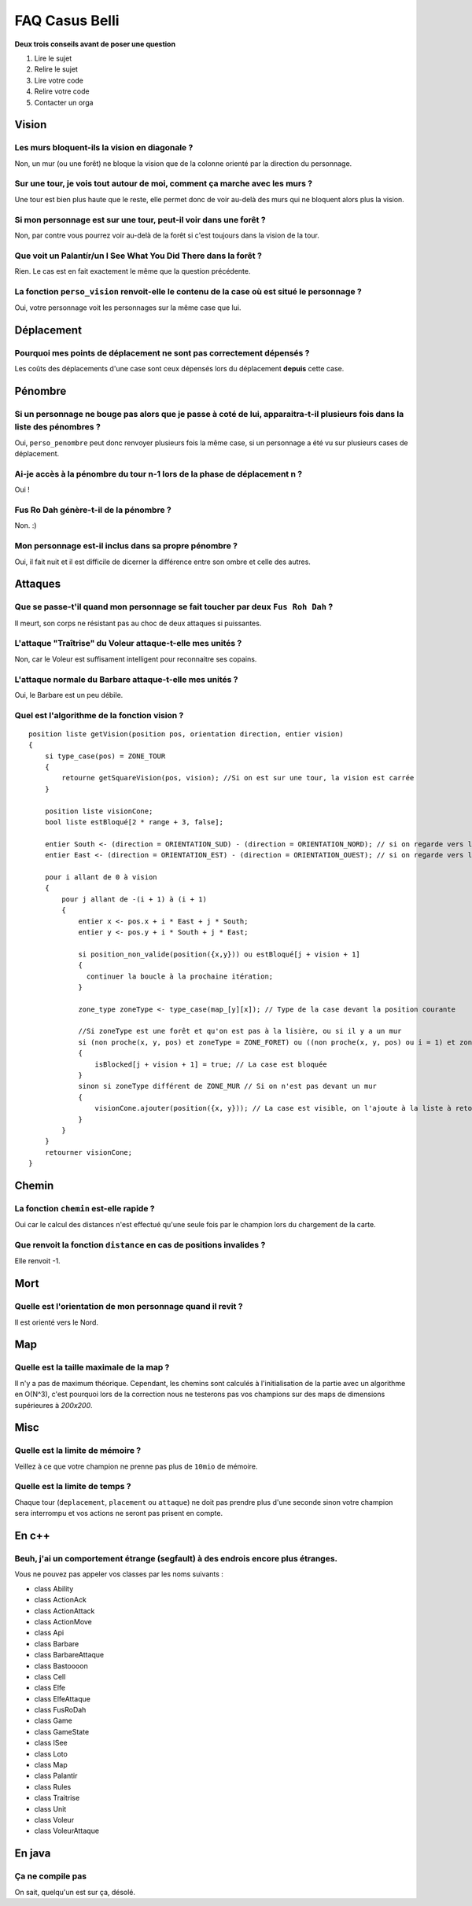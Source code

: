 ===============
FAQ Casus Belli
===============

**Deux trois conseils avant de poser une question**

1. Lire le sujet
2. Relire le sujet
3. Lire votre code
4. Relire votre code
5. Contacter un orga

Vision
======

Les murs bloquent-ils la vision en diagonale ?
----------------------------------------------

Non, un mur (ou une forêt) ne bloque la vision que de la colonne orienté par la
direction du personnage.

Sur une tour, je vois tout autour de moi, comment ça marche avec les murs ?
---------------------------------------------------------------------------

Une tour est bien plus haute que le reste, elle permet donc de voir au-delà des
murs qui ne bloquent alors plus la vision.

Si mon personnage est sur une tour, peut-il voir dans une forêt ?
-----------------------------------------------------------------

Non, par contre vous pourrez voir au-delà de la forêt si c'est toujours dans la
vision de la tour.

Que voit un Palantír/un I See What You Did There dans la forêt ?
----------------------------------------------------------------

Rien. Le cas est en fait exactement le même que la question précédente.

La fonction ``perso_vision`` renvoit-elle le contenu de la case où est situé le personnage ?
--------------------------------------------------------------------------------------------

Oui, votre personnage voit les personnages sur la même case que lui.

Déplacement
===========

Pourquoi mes points de déplacement ne sont pas correctement dépensés ?
----------------------------------------------------------------------

Les coûts des déplacements d'une case sont ceux dépensés lors du déplacement **depuis** cette case.

Pénombre
========

Si un personnage ne bouge pas alors que je passe à coté de lui, apparaitra-t-il plusieurs fois dans la liste des pénombres ?
----------------------------------------------------------------------------------------------------------------------------

Oui, ``perso_penombre`` peut donc renvoyer plusieurs fois la même case, si un
personnage a été vu sur plusieurs cases de déplacement.

Ai-je accès à la pénombre du tour n-1 lors de la phase de déplacement n ?
-------------------------------------------------------------------------

Oui !

Fus Ro Dah génère-t-il de la pénombre ?
---------------------------------------

Non. :)

Mon personnage est-il inclus dans sa propre pénombre ?
------------------------------------------------------

Oui, il fait nuit et il est difficile de dicerner la différence entre son ombre
et celle des autres.

Attaques
========

Que se passe-t'il quand mon personnage se fait toucher par deux ``Fus Roh Dah`` ?
---------------------------------------------------------------------------------

Il meurt, son corps ne résistant pas au choc de deux attaques si puissantes.

L'attaque "Traîtrise" du Voleur attaque-t-elle mes unités ?
-----------------------------------------------------------

Non, car le Voleur est suffisament intelligent pour reconnaitre ses copains.

L'attaque normale du Barbare attaque-t-elle mes unités ?
--------------------------------------------------------

Oui, le Barbare est un peu débile.

Quel est l'algorithme de la fonction vision ?
---------------------------------------------

::

    position liste getVision(position pos, orientation direction, entier vision)
    {
        si type_case(pos) = ZONE_TOUR
        {
            retourne getSquareVision(pos, vision); //Si on est sur une tour, la vision est carrée
        }

        position liste visionCone;
        bool liste estBloqué[2 * range + 3, false];

        entier South <- (direction = ORIENTATION_SUD) - (direction = ORIENTATION_NORD); // si on regarde vers le nord, South vaut -1 et le cône est inversé
        entier East <- (direction = ORIENTATION_EST) - (direction = ORIENTATION_OUEST); // si on regarde vers l'Ouest, East vaut -1 et le cône est inversé

        pour i allant de 0 à vision
        {
            pour j allant de -(i + 1) à (i + 1)
            {
                entier x <- pos.x + i * East + j * South;
                entier y <- pos.y + i * South + j * East;

                si position_non_valide(position({x,y})) ou estBloqué[j + vision + 1]
                {
                  continuer la boucle à la prochaine itération;
                }

                zone_type zoneType <- type_case(map_[y][x]); // Type de la case devant la position courante

                //Si zoneType est une forêt et qu'on est pas à la lisière, ou si il y a un mur
                si (non proche(x, y, pos) et zoneType = ZONE_FORET) ou ((non proche(x, y, pos) ou i = 1) et zoneType = ZONE_MUR)
                {
                    isBlocked[j + vision + 1] = true; // La case est bloquée
                }
                sinon si zoneType différent de ZONE_MUR // Si on n'est pas devant un mur
                {
                    visionCone.ajouter(position({x, y})); // La case est visible, on l'ajoute à la liste à retourner
                }
            }
        }
        retourner visionCone;
    }


Chemin
======

La fonction ``chemin`` est-elle rapide ?
----------------------------------------

Oui car le calcul des distances n'est effectué qu'une seule fois par le
champion lors du chargement de la carte.

Que renvoit la fonction ``distance`` en cas de positions invalides ?
--------------------------------------------------------------------

Elle renvoit -1.

Mort
====

Quelle est l'orientation de mon personnage quand il revit ?
-----------------------------------------------------------

Il est orienté vers le Nord.

Map
===

Quelle est la taille maximale de la map ?
-----------------------------------------

Il n'y a pas de maximum théorique. Cependant, les chemins sont calculés à
l'initialisation de la partie avec un algorithme en O(N^3), c'est pourquoi
lors de la correction nous ne testerons pas vos champions sur des maps
de dimensions supérieures à *200x200*.

Misc
====

Quelle est la limite de mémoire ?
---------------------------------

Veillez à ce que votre champion ne prenne pas plus de ``10mio`` de mémoire.

Quelle est la limite de temps ?
-------------------------------

Chaque tour (``deplacement``, ``placement`` ou ``attaque``) ne doit pas prendre
plus d'une seconde sinon votre champion sera interrompu et vos actions ne
seront pas prisent en compte.

En c++
======

Beuh, j'ai un comportement étrange (segfault) à des endrois encore plus étranges.
---------------------------------------------------------------------------------

Vous ne pouvez pas appeler vos classes par les noms suivants :

- class Ability
- class ActionAck
- class ActionAttack
- class ActionMove
- class Api
- class Barbare
- class BarbareAttaque
- class Bastoooon
- class Cell
- class Elfe
- class ElfeAttaque
- class FusRoDah
- class Game
- class GameState
- class ISee
- class Loto
- class Map
- class Palantir
- class Rules
- class Traitrise
- class Unit
- class Voleur
- class VoleurAttaque

En java
=======

Ça ne compile pas
-----------------

On sait, quelqu'un est sur ça, désolé.
